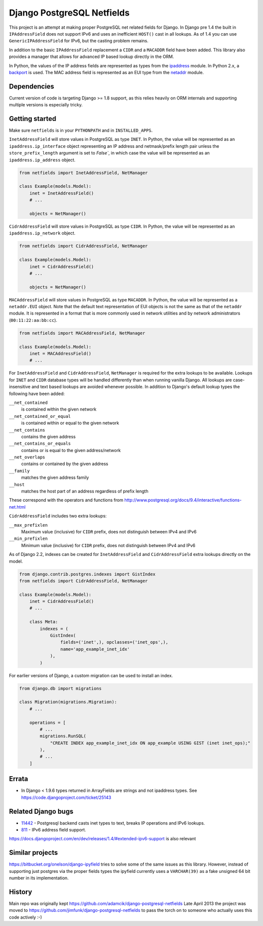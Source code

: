 Django PostgreSQL Netfields
===========================

.. image:: https://secure.travis-ci.org/jimfunk/django-postgresql-netfields.png

This project is an attempt at making proper PostgreSQL net related fields for
Django. In Django pre 1.4 the built in ``IPAddressField`` does not support IPv6
and uses an inefficient ``HOST()`` cast in all lookups. As of 1.4 you can use
``GenericIPAddressField`` for IPv6, but the casting problem remains.

In addition to the basic ``IPAddressField`` replacement a ``CIDR`` and
a ``MACADDR`` field have been added. This library also provides a manager that
allows for advanced IP based lookup directly in the ORM.

In Python, the values of the IP address fields are represented as types from
the ipaddress_ module. In Python 2.x, a backport_ is used. The MAC address
field is represented as an EUI type from the netaddr_ module.

.. _ipaddress: https://docs.python.org/3/library/ipaddress.html
.. _backport: https://pypi.python.org/pypi/ipaddress/
.. _netaddr: http://pythonhosted.org/netaddr/

Dependencies
------------

Current version of code is targeting Django >= 1.8 support, as this relies
heavily on ORM internals and supporting multiple versions is especially tricky.

Getting started
---------------

Make sure ``netfields`` is in your ``PYTHONPATH`` and in ``INSTALLED_APPS``.

``InetAddressField`` will store values in PostgreSQL as type ``INET``. In
Python, the value will be represented as an ``ipaddress.ip_interface`` object
representing an IP address and netmask/prefix length pair unless the
``store_prefix_length`` argument is set to `False``, in which case the value
will be represented as an ``ipaddress.ip_address`` object.

.. code-block:: python

 from netfields import InetAddressField, NetManager

 class Example(models.Model):
     inet = InetAddressField()
     # ...

     objects = NetManager()

``CidrAddressField`` will store values in PostgreSQL as type ``CIDR``. In
Python, the value will be represented as an ``ipaddress.ip_network`` object.

.. code-block:: python

 from netfields import CidrAddressField, NetManager

 class Example(models.Model):
     inet = CidrAddressField()
     # ...

     objects = NetManager()

``MACAddressField`` will store values in PostgreSQL as type ``MACADDR``. In
Python, the value will be represented as a ``netaddr.EUI`` object. Note that
the default text representation of EUI objects is not the same as that of the
``netaddr`` module. It is represented in a format that is more commonly used
in network utilities and by network administrators (``00:11:22:aa:bb:cc``).

.. code-block:: python

 from netfields import MACAddressField, NetManager

 class Example(models.Model):
     inet = MACAddressField()
     # ...

For ``InetAddressField`` and ``CidrAddressField``, ``NetManager`` is required
for the extra lookups to be available. Lookups for ``INET`` and ``CIDR``
database types will be handled differently than when running vanilla Django.
All lookups are case-insensitive and text based lookups are avoided whenever
possible. In addition to Django's default lookup types the following have been
added:

``__net_contained``
    is contained within the given network

``__net_contained_or_equal``
    is contained within or equal to the given network

``__net_contains``
    contains the given address

``__net_contains_or_equals``
    contains or is equal to the given address/network

``__net_overlaps``
    contains or contained by the given address

``__family``
    matches the given address family

``__host``
    matches the host part of an address regardless of prefix length

These correspond with the operators and functions from
http://www.postgresql.org/docs/9.4/interactive/functions-net.html

``CidrAddressField`` includes two extra lookups:

``__max_prefixlen``
    Maximum value (inclusive) for ``CIDR`` prefix, does not distinguish between IPv4 and IPv6

``__min_prefixlen``
    Minimum value (inclusive) for ``CIDR`` prefix, does not distinguish between IPv4 and IPv6

As of Django 2.2, indexes can be created for ``InetAddressField`` and ``CidrAddressField`` extra lookups directly on the model.

.. code-block:: python

 from django.contrib.postgres.indexes import GistIndex
 from netfields import CidrAddressField, NetManager

 class Example(models.Model):
     inet = CidrAddressField()
     # ...

     class Meta:
         indexes = (
             GistIndex(
                 fields=('inet',), opclasses=('inet_ops',),
                 name='app_example_inet_idx'
             ),
         )

For earlier versions of Django, a custom migration can be used to install an index.

.. code-block:: python

 from django.db import migrations

 class Migration(migrations.Migration):
     # ...

     operations = [
         # ...
         migrations.RunSQL(
             "CREATE INDEX app_example_inet_idx ON app_example USING GIST (inet inet_ops);"
         ),
         # ...
     ]

Errata
------

* In Django < 1.9.6 types returned in ArrayFields are strings and not ipaddress types. See
  https://code.djangoproject.com/ticket/25143

Related Django bugs
-------------------

* 11442_ - Postgresql backend casts inet types to text, breaks IP operations and IPv6 lookups.
* 811_ - IPv6 address field support.

https://docs.djangoproject.com/en/dev/releases/1.4/#extended-ipv6-support is also relevant

.. _11442: http://code.djangoproject.com/ticket/11442
.. _811: http://code.djangoproject.com/ticket/811


Similar projects
----------------

https://bitbucket.org/onelson/django-ipyfield tries to solve some of the same
issues as this library. However, instead of supporting just postgres via the proper
fields types the ipyfield currently uses a ``VARCHAR(39)`` as a fake unsigned 64 bit
number in its implementation.

History
-------

Main repo was originally kept https://github.com/adamcik/django-postgresql-netfields
Late April 2013 the project was moved to https://github.com/jimfunk/django-postgresql-netfields
to pass the torch on to someone who actually uses this code actively :-)
